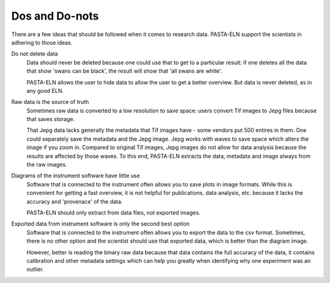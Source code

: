 .. _dodonts:

Dos and Do-nots
***************

There are a few ideas that should be followed when it comes to research data. PASTA-ELN support the scientists in adhering to those ideas.

Do not delete data
  Data should never be deleted because one could use that to get to a particular result: if one deletes all the data that show 'swans can be black', the result will show that 'all swans are white'.

  PASTA-ELN allows the user to hide data to allow the user to get a better overview. But data is never deleted, as in any good ELN.


Raw data is the source of truth
  Sometimes raw data is converted to a low resolution to save space: users convert Tif images to Jepg files because that saves storage.

  That Jepg data lacks generally the metadata that Tif images have - some vendors put 500 entires in them. One could separately save the metadata and the Jepg image. Jepg works with waves to save space which alters the image if you zoom in. Compared to original Tif images, Jepg images do not allow for data analysis because the results are affected by those waves. To this end, PASTA-ELN extracts the data, metadata and image always from the raw images.


Diagrams of the instrument software have little use
  Software that is connected to the instrument often allows you to save plots in image formats. While this is convenient for getting a fast overview, it is not helpful for publications, data analysis, etc. because it lacks the accuracy and 'provenace' of the data.

  PASTA-ELN should only extract from data files, not exported images.


Exported data from instrument software is only the second best option
  Software that is connected to the instrument often allows you to export the data to the csv format. Sometimes, there is no other option and the scientist should use that exported data, which is better than the diagram image.

  However, better is reading the binary raw data because that data contains the full accuracy of the data, it contains calibration and other metadata settings which can help you greatly when identifying why one experiment was an outlier.



